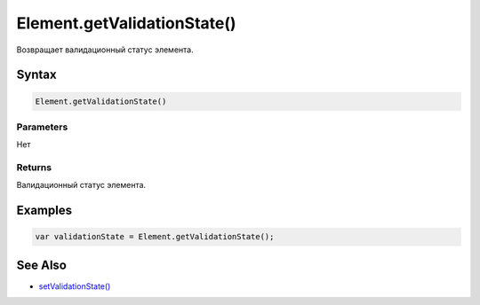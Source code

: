 Element.getValidationState()
============================

Возвращает валидационный статус элемента.

Syntax
------

.. code:: js

    Element.getValidationState()

Parameters
~~~~~~~~~~

Нет

Returns
~~~~~~~

Валидационный статус элемента.

Examples
--------

.. code:: js

    var validationState = Element.getValidationState();

See Also
--------

-  `setValidationState() <../Element.setValidationState.html>`__
